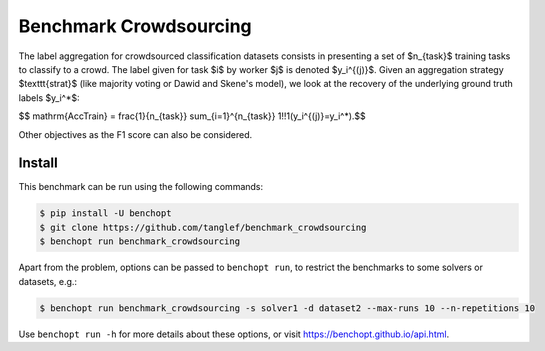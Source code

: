 
Benchmark Crowdsourcing
=====================
|Build Status| |Python 3.6+|

The label aggregation for crowdsourced classification datasets consists in presenting a set of $n_{task}$ training tasks to classify to a crowd.
The label given for task $i$ by worker $j$ is denoted $y_i^{(j)}$.
Given an aggregation strategy $\texttt{strat}$ (like majority voting or Dawid and Skene's model), we look at the recovery of the underlying ground truth labels $y_i^*$:

$$ \mathrm{AccTrain} = \frac{1}{n_{task}} \sum_{i=1}^{n_{task}} 1\!\!1(y_i^{(j)}=y_i^*).$$

Other objectives as the F1 score can also be considered.

Install
--------

This benchmark can be run using the following commands:

.. code-block::

   $ pip install -U benchopt
   $ git clone https://github.com/tanglef/benchmark_crowdsourcing
   $ benchopt run benchmark_crowdsourcing

Apart from the problem, options can be passed to ``benchopt run``, to restrict the benchmarks to some solvers or datasets, e.g.:

.. code-block::

	$ benchopt run benchmark_crowdsourcing -s solver1 -d dataset2 --max-runs 10 --n-repetitions 10


Use ``benchopt run -h`` for more details about these options, or visit https://benchopt.github.io/api.html.

.. |Build Status| image:: https://github.com/tanglef/benchmark_crowdsourcing/workflows/Tests/badge.svg
   :target: https://github.com/tanglef/benchmark_crowdsourcing/actions
.. |Python 3.6+| image:: https://img.shields.io/badge/python-3.6%2B-blue
   :target: https://www.python.org/downloads/release/python-360/
